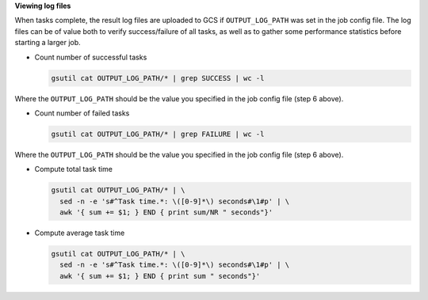 **Viewing log files**

When tasks complete, the result log files are uploaded to GCS if
``OUTPUT_LOG_PATH`` was set in the job config file. The log files can be of
value both to verify success/failure of all tasks, as well as to gather
some performance statistics before starting a larger job.

* Count number of successful tasks

  .. code-block:: shell

    gsutil cat OUTPUT_LOG_PATH/* | grep SUCCESS | wc -l

Where the ``OUTPUT_LOG_PATH`` should be the value you specified in the job
config file (step 6 above).

* Count number of failed tasks

  .. code-block:: shell

    gsutil cat OUTPUT_LOG_PATH/* | grep FAILURE | wc -l

Where the ``OUTPUT_LOG_PATH`` should be the value you specified in the job
config file (step 6 above).

* Compute total task time

  .. code-block:: shell

    gsutil cat OUTPUT_LOG_PATH/* | \
      sed -n -e 's#^Task time.*: \([0-9]*\) seconds#\1#p' | \
      awk '{ sum += $1; } END { print sum/NR " seconds"}'

* Compute average task time

  .. code-block:: shell

    gsutil cat OUTPUT_LOG_PATH/* | \
      sed -n -e 's#^Task time.*: \([0-9]*\) seconds#\1#p' | \
      awk '{ sum += $1; } END { print sum " seconds"}'

